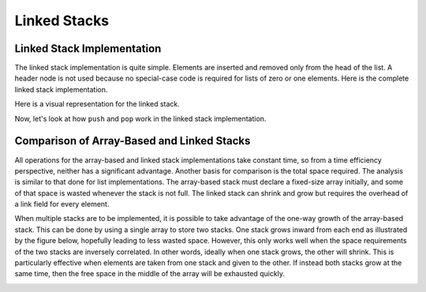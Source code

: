 .. This file is part of the OpenDSA eTextbook project. See
.. http://algoviz.org/OpenDSA for more details.
.. Copyright (c) 2012-2013 by the OpenDSA Project Contributors, and
.. distributed under an MIT open source license.

.. avmetadata:: 
   :author: Cliff Shaffer
   :requires: stack ADT
   :satisfies: linked stack
   :topic: Lists

.. odsalink:: AV/List/lstackCON.css      

Linked Stacks
=============

Linked Stack Implementation
---------------------------

The linked stack implementation is quite simple.
Elements are inserted and removed only from the head of the list.
A header node is not used because no special-case code is required
for lists of zero or one elements.
Here is the complete linked stack implementation.

.. codeinclude:: Lists/LStack
   :tag: LStack1,LStack2

Here is a visual representation for the linked stack.

.. _LStackDiagram:

.. inlineav:: lstackDiagramCON dgm
   :align: center   

Now, let's look at how ``push`` and ``pop`` work in the linked stack implementation.

.. inlineav:: lstackPushCON ss
   :output: show
   
.. inlineav:: lstackPopCON ss
   :output: show
   
.. avembed:: Exercises/List/lstackPushPRO.html ka

.. avembed:: Exercises/List/lstackPopPRO.html ka

   
Comparison of Array-Based and Linked Stacks
-------------------------------------------

All operations for the array-based and linked stack implementations
take constant time, so from a time efficiency perspective,
neither has a significant advantage.
Another basis for comparison is the total space
required.
The analysis is similar to that done for list implementations.
The array-based stack must declare a fixed-size array initially, and
some of that space is wasted whenever the stack is not full.
The linked stack can shrink and grow but requires the overhead of a
link field for every element.

When multiple stacks are to be
implemented, it is possible to take advantage of the one-way growth of
the array-based stack.
This can be done by using a single array to store two stacks.
One stack grows inward from each end as illustrated by the figure
below, hopefully leading to less wasted space.
However, this only works well when the space requirements of the two
stacks are inversely correlated.
In other words, ideally when one stack grows, the other will shrink.
This is particularly effective when elements are taken from
one stack and given to the other.
If instead both stacks grow at the same time, then the free space
in the middle of the array will be exhausted
quickly.

.. _TwoArrayStacks:

.. inlineav:: lstackTwostackCON dgm
   :align: center     

.. odsascript:: AV/List/lstackCON.js
.. odsascript:: AV/List/lstackDiagramCON.js
.. odsascript:: AV/List/lstackPushCON.js
.. odsascript:: AV/List/lstackPopCON.js
.. odsascript:: AV/List/lstackTwostackCON.js
